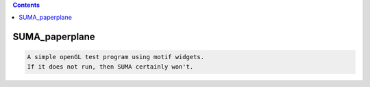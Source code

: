 .. contents:: 
    :depth: 4 

***************
SUMA_paperplane
***************

.. code-block:: none

    A simple openGL test program using motif widgets.
    If it does not run, then SUMA certainly won't.
